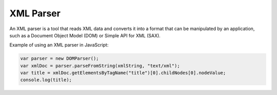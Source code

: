XML Parser
==========
An XML parser is a tool that reads XML data and converts it into a format that can be manipulated by an application, such as a Document Object Model (DOM) or Simple API for XML (SAX).

Example of using an XML parser in JavaScript:

.. code-block:: javascript

   var parser = new DOMParser();
   var xmlDoc = parser.parseFromString(xmlString, "text/xml");
   var title = xmlDoc.getElementsByTagName("title")[0].childNodes[0].nodeValue;
   console.log(title);
